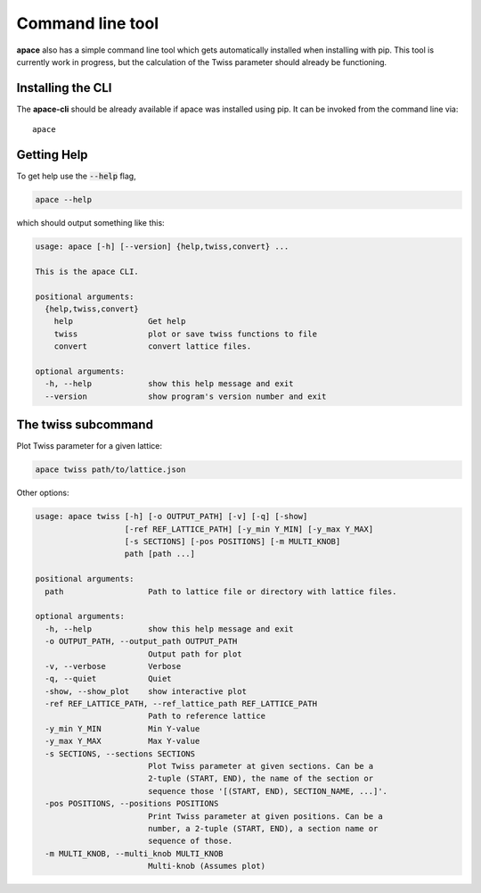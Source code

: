 Command line tool
*****************

**apace** also has a simple command line tool which gets automatically installed when installing with pip. This tool is currently work in progress, but the calculation of the Twiss parameter should already be functioning.

Installing the CLI
==================

The **apace-cli** should be already available if apace was installed using pip. It can  be invoked from the command line via::

    apace

Getting Help
============

To get help use the :code:`--help` flag,

.. code::

    apace --help

which should output something like this:

.. code:: text

    usage: apace [-h] [--version] {help,twiss,convert} ...

    This is the apace CLI.

    positional arguments:
      {help,twiss,convert}
        help                Get help
        twiss               plot or save twiss functions to file
        convert             convert lattice files.

    optional arguments:
      -h, --help            show this help message and exit
      --version             show program's version number and exit




The twiss subcommand
====================

Plot Twiss parameter for a given lattice:

.. code:: sh

    apace twiss path/to/lattice.json

Other options:

.. code::

    usage: apace twiss [-h] [-o OUTPUT_PATH] [-v] [-q] [-show]
                       [-ref REF_LATTICE_PATH] [-y_min Y_MIN] [-y_max Y_MAX]
                       [-s SECTIONS] [-pos POSITIONS] [-m MULTI_KNOB]
                       path [path ...]

    positional arguments:
      path                  Path to lattice file or directory with lattice files.

    optional arguments:
      -h, --help            show this help message and exit
      -o OUTPUT_PATH, --output_path OUTPUT_PATH
                            Output path for plot
      -v, --verbose         Verbose
      -q, --quiet           Quiet
      -show, --show_plot    show interactive plot
      -ref REF_LATTICE_PATH, --ref_lattice_path REF_LATTICE_PATH
                            Path to reference lattice
      -y_min Y_MIN          Min Y-value
      -y_max Y_MAX          Max Y-value
      -s SECTIONS, --sections SECTIONS
                            Plot Twiss parameter at given sections. Can be a
                            2-tuple (START, END), the name of the section or
                            sequence those '[(START, END), SECTION_NAME, ...]'.
      -pos POSITIONS, --positions POSITIONS
                            Print Twiss parameter at given positions. Can be a
                            number, a 2-tuple (START, END), a section name or
                            sequence of those.
      -m MULTI_KNOB, --multi_knob MULTI_KNOB
                            Multi-knob (Assumes plot)




